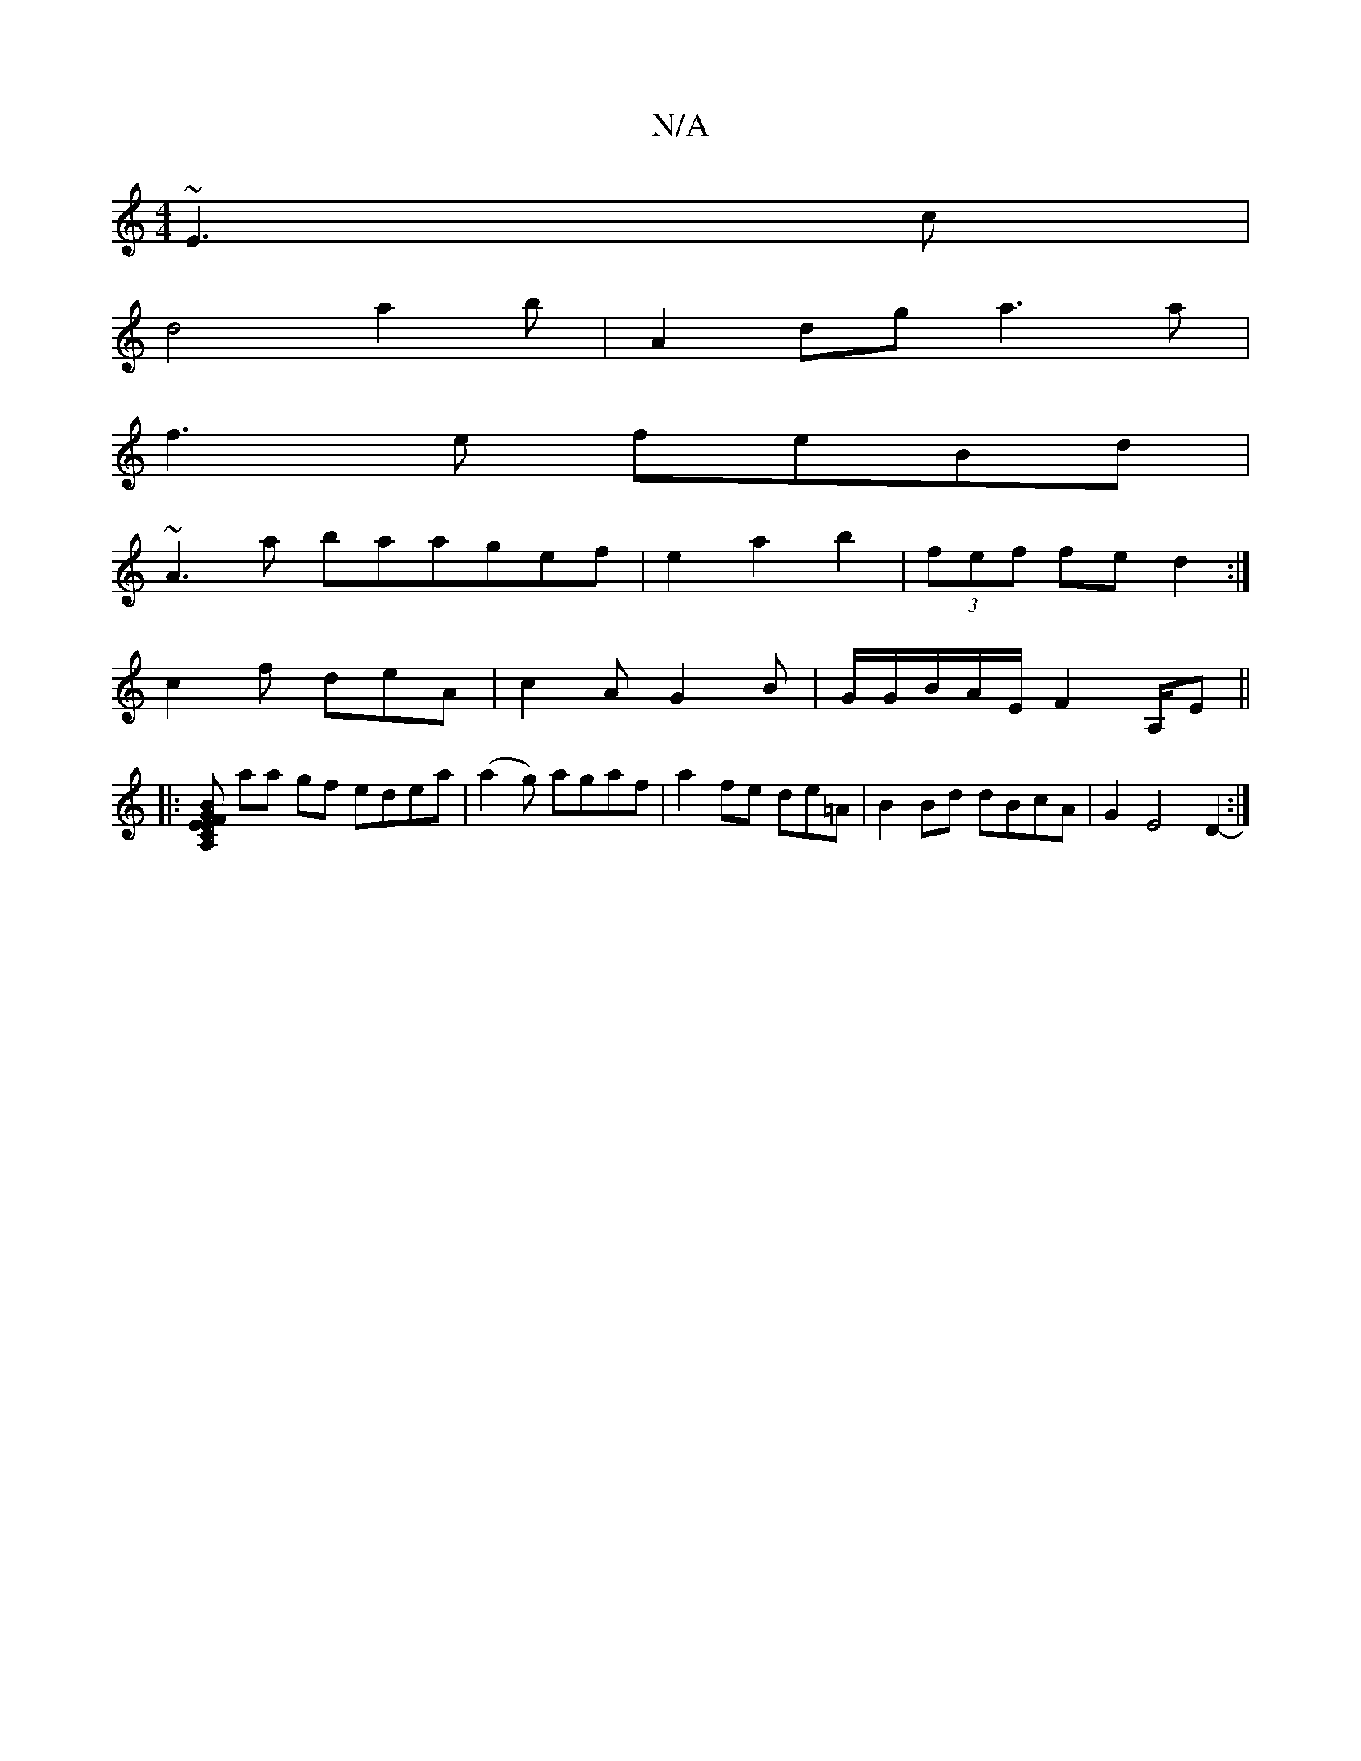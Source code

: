 X:1
T:N/A
M:4/4
R:N/A
K:Cmajor
 ~E3c|
d4 a2b|A2dg a3a|
f3e feBd|
~A3a baagef|e2a2 b2|(3fef fe d2:|
c2f deA | c2A G2B | G/G/B/A/E/2/2 F2A,/2E||
|:[A,CEF EGBd | defe d3a ||
aa gf edea | (a2g) agaf|a2 fe de=A | B2Bd dBcA | G2 E4 D2-:|